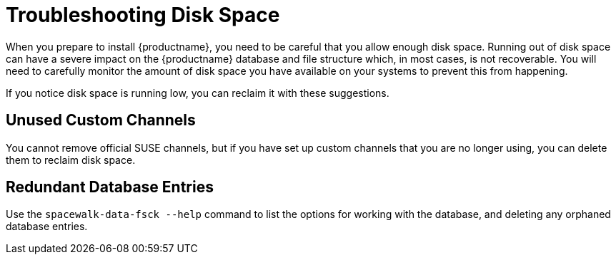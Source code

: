 [[troubleshooting-disk-space]]
= Troubleshooting Disk Space

When you prepare to install {productname}, you need to be careful that you allow  enough disk space.
Running out of disk space can have a severe impact on the {productname} database and file structure which, in most cases, is not recoverable.
You will need to carefully monitor the  amount of disk space you have  available on your systems to prevent this from happening.

If you notice disk space is running low, you can reclaim it with these suggestions.



== Unused Custom Channels

You cannot remove official SUSE channels, but if you have set up custom channels that you are no longer using, you can delete them to reclaim disk space.



== Redundant Database Entries

Use the [command]``spacewalk-data-fsck --help`` command to list the options for working with the database, and deleting any  orphaned database entries.
